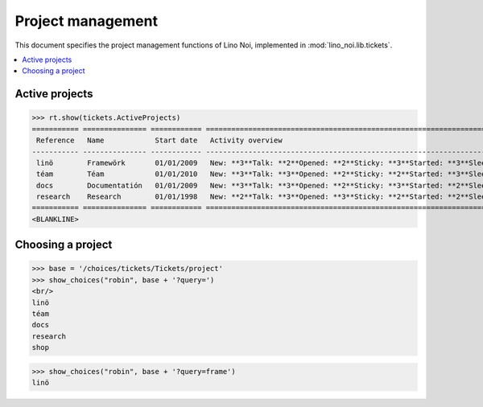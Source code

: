 .. _noi.specs.projects:

==================
Project management
==================


.. How to test only this document:

    $ python setup.py test -s tests.SpecsTests.test_projects
    
    doctest init:

    >>> from lino import startup
    >>> startup('lino_noi.projects.team.settings.doctests')
    >>> from lino.api.doctest import *


This document specifies the project management functions of Lino Noi,
implemented in :mod:`lino_noi.lib.tickets`.


.. contents::
  :local:


Active projects
===============

>>> rt.show(tickets.ActiveProjects)
=========== =============== ============ =======================================================================================================================
 Reference   Name            Start date   Activity overview
----------- --------------- ------------ -----------------------------------------------------------------------------------------------------------------------
 linö        Framewörk       01/01/2009   New: **3**Talk: **2**Opened: **2**Sticky: **3**Started: **3**Sleeping: **2**Ready: **2**Closed: **3**Cancelled: **3**
 téam        Téam            01/01/2010   New: **3**Talk: **3**Opened: **2**Sticky: **2**Started: **3**Sleeping: **3**Ready: **2**Closed: **2**Cancelled: **3**
 docs        Documentatión   01/01/2009   New: **3**Talk: **3**Opened: **2**Sticky: **3**Started: **2**Sleeping: **3**Ready: **3**Closed: **2**Cancelled: **2**
 research    Research        01/01/1998   New: **2**Talk: **3**Opened: **3**Sticky: **2**Started: **2**Sleeping: **3**Ready: **3**Closed: **3**Cancelled: **2**
=========== =============== ============ =======================================================================================================================
<BLANKLINE>




Choosing a project
==================

>>> base = '/choices/tickets/Tickets/project'
>>> show_choices("robin", base + '?query=')
<br/>
linö
téam
docs
research
shop

>>> show_choices("robin", base + '?query=frame')
linö
